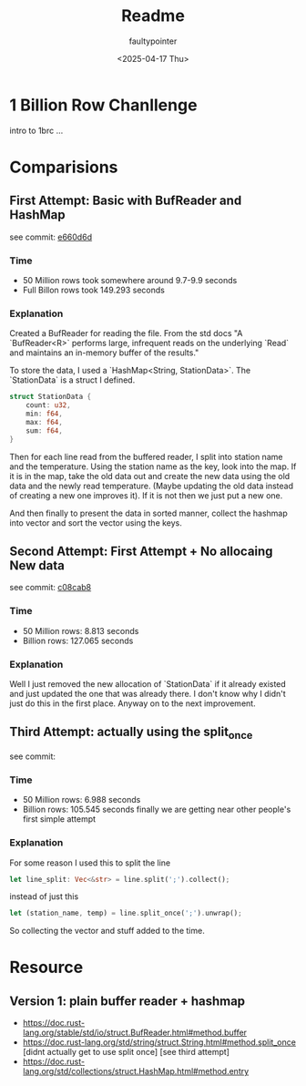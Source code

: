 #+title: Readme
#+author: faultypointer
#+date: <2025-04-17 Thu>

* 1 Billion Row Chanllenge
intro to 1brc ...

* Comparisions
** First Attempt: Basic with BufReader and HashMap
see commit: [[https://github.com/faultypointer/OneBRC/commit/e660d6d95bacb2826cd1f44e02b53f192bfcc694][e660d6d]]
*** Time
- 50 Million rows took somewhere around 9.7-9.9 seconds
- Full Billon rows took 149.293 seconds

*** Explanation
Created a BufReader for reading the file. From the std docs "A `BufReader<R>` performs large, infrequent reads on the underlying `Read` and maintains an in-memory buffer of the results."

To store the data, I used a `HashMap<String, StationData>`. The `StationData` is a struct I defined.
#+begin_src rust
struct StationData {
    count: u32,
    min: f64,
    max: f64,
    sum: f64,
}
#+end_src

Then for each line read from the buffered reader, I split into station name and the temperature. Using the station name as the key, look into the map. If it is in the map, take the old data out and create the new data using the old data and the newly read temperature.
(Maybe updating the old data instead of creating a new one improves it). If it is not then we just put a new one.

And then finally to present the data in sorted manner, collect the hashmap into vector and sort the vector using the keys.

** Second Attempt: First Attempt + No allocaing New data
see commit: [[https://github.com/faultypointer/OneBRC/commit/c08cab85d444d44ccf46e2ff15142f97b66eed00][c08cab8]]
*** Time
- 50 Million rows: 8.813 seconds
- Billion rows: 127.065 seconds

*** Explanation
Well I just removed the new allocation of `StationData` if it already existed and just updated the one that was already there. I don't know why I didn't just do this in the first place. Anyway on to the next improvement.

** Third Attempt: actually using the split_once
see commit:
*** Time
- 50 Million rows: 6.988 seconds
- Billion rows: 105.545 seconds
  finally we are getting near other people's first simple attempt
*** Explanation
For some reason I used this to split the line
#+begin_src rust
let line_split: Vec<&str> = line.split(';').collect();
#+end_src

instead of just this
#+begin_src rust
let (station_name, temp) = line.split_once(';').unwrap();
#+end_src

So collecting the vector and stuff added to the time.
* Resource
** Version 1: plain buffer reader + hashmap
- https://doc.rust-lang.org/stable/std/io/struct.BufReader.html#method.buffer
- https://doc.rust-lang.org/std/string/struct.String.html#method.split_once [didnt actually get to use split once] [see third attempt]
- https://doc.rust-lang.org/std/collections/struct.HashMap.html#method.entry

